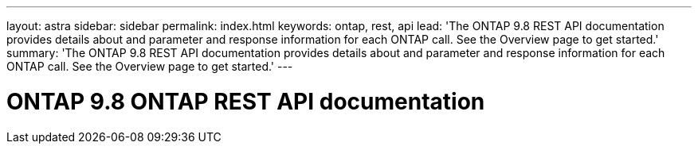 ---
layout: astra
sidebar: sidebar
permalink: index.html
keywords: ontap, rest, api
lead: 'The ONTAP 9.8 REST API documentation provides details about and parameter and response information for each ONTAP call. See the Overview page to get started.'
summary: 'The ONTAP 9.8 REST API documentation provides details about and parameter and response information for each ONTAP call. See the Overview page to get started.'
---

= ONTAP 9.8 ONTAP REST API documentation 
:hardbreaks:
:nofooter:
:icons: font
:linkattrs:
:imagesdir: ./media/